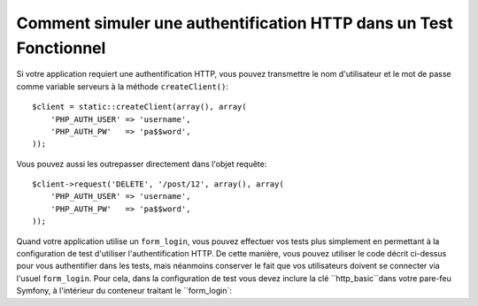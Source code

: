 .. index::
   single: Tests; HTTP Authentication

Comment simuler une authentification HTTP dans un Test Fonctionnel
==================================================================

Si votre application requiert une authentification HTTP, vous pouvez transmettre
le nom d'utilisateur et le mot de passe comme variable serveurs à la méthode
``createClient()``::

    $client = static::createClient(array(), array(
        'PHP_AUTH_USER' => 'username',
        'PHP_AUTH_PW'   => 'pa$$word',
    ));

Vous pouvez aussi les outrepasser directement dans l'objet requête::

    $client->request('DELETE', '/post/12', array(), array(
        'PHP_AUTH_USER' => 'username',
        'PHP_AUTH_PW'   => 'pa$$word',
    ));

Quand votre application utilise un ``form_login``, vous pouvez effectuer vos tests
plus simplement en permettant à la configuration de test d'utiliser
l'authentification HTTP. De cette manière, vous pouvez utiliser le code décrit
ci-dessus pour vous authentifier dans les tests, mais néanmoins conserver le fait
que vos utilisateurs doivent se connecter via l'usuel ``form_login``.
Pour cela, dans la configuration de test vous devez inclure la clé
``http_basic``dans votre pare-feu Symfony, à l'intérieur du conteneur traitant 
le ``form_login`:

.. configuration-block::

    .. code-block:: yaml

        # app/config/config_test.yml
        security:
            firewalls:
                your_firewall_name:
                    http_basic:
